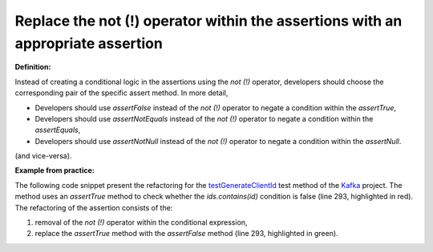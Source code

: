 .. _Replace not operator:
Replace the not (!) operator within the assertions with an appropriate assertion
===========================================

**Definition:**

Instead of creating a conditional logic in the assertions using the *not (!)* operator,
developers should choose the corresponding pair of the specific assert method. In more detail,

* Developers should use *assertFalse* instead of the *not (!)* operator to negate a condition within the *assertTrue*,
* Developers should use *assertNotEquals* instead of the *not (!)* operator to negate a condition within the *assertEquals*,
* Developers should use *assertNotNull* instead of the *not (!)* operator to negate a condition within the *assertNull*.

(and vice-versa).

**Example from practice:**

The following code snippet present the refactoring for the `testGenerateClientId
<https://github.com/apache/kafka/commit/f4c2030b2006fc0c447a10f8b251579424f39f7b>`_ test method
of the `Kafka <https://github.com/apache/kafka/>`_ project. The method uses an *assertTrue* method to check whether the *ids.contains(id)*
condition is false (line 293, highlighted in red). The refactoring of the assertion consists of the:

#. removal of the *not (!)* operator within the conditional expression,
#. replace the *assertTrue* method with the *assertFalse* method (line 293, highlighted in green).


.. image:: /pdfs/Listing9.png
   :alt: Replacing the *assertTrue* method with the *assertFalse* method
   :align: center


